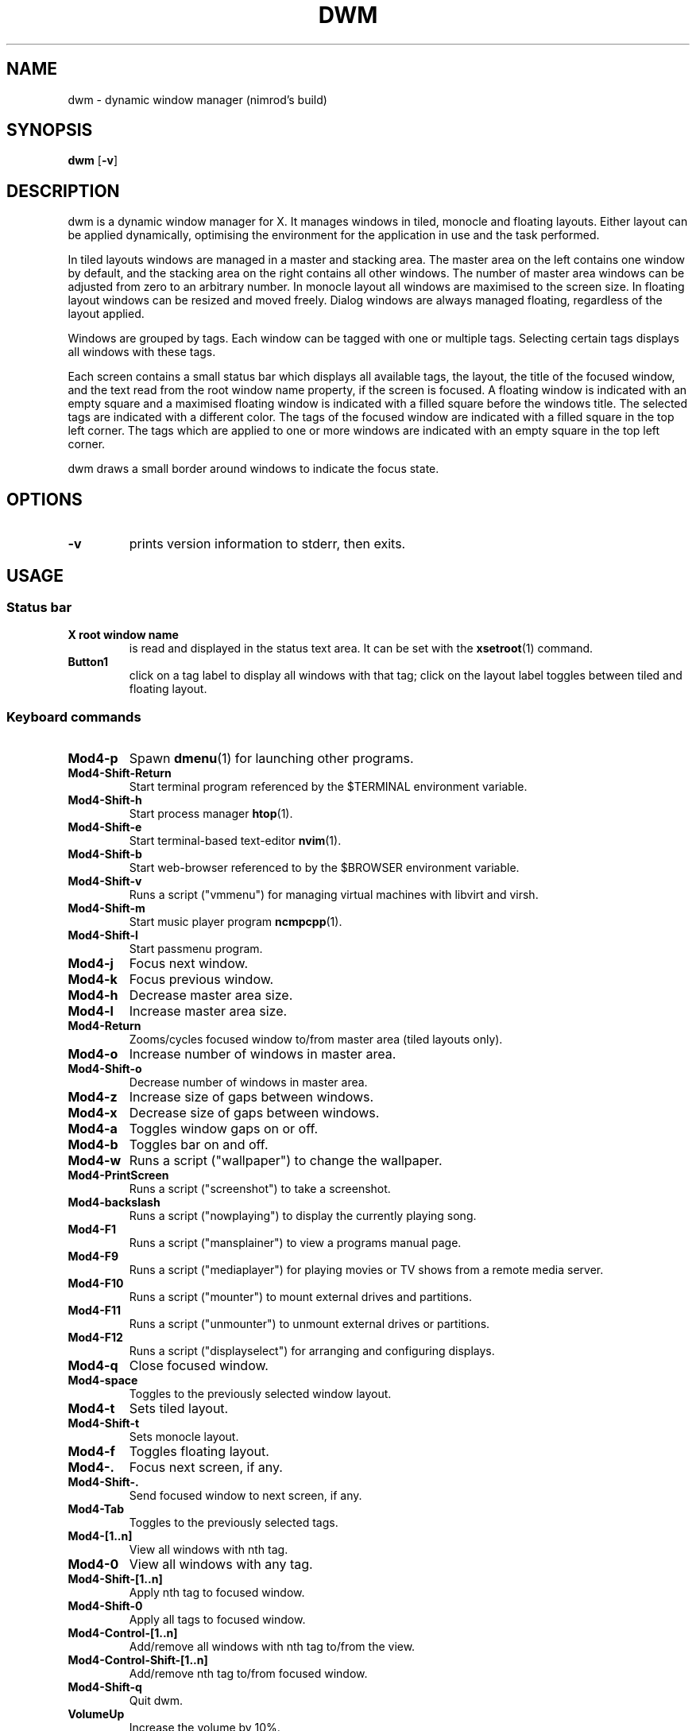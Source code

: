 .TH DWM 1 dwm\-VERSION
.SH NAME
dwm \- dynamic window manager (nimrod's build)
.SH SYNOPSIS
.B dwm
.RB [ \-v ]
.SH DESCRIPTION
dwm is a dynamic window manager for X. It manages windows in tiled, monocle
and floating layouts. Either layout can be applied dynamically, optimising the
environment for the application in use and the task performed.
.P
In tiled layouts windows are managed in a master and stacking area. The master
area on the left contains one window by default, and the stacking area on the
right contains all other windows. The number of master area windows can be
adjusted from zero to an arbitrary number. In monocle layout all windows are
maximised to the screen size. In floating layout windows can be resized and
moved freely. Dialog windows are always managed floating, regardless of the
layout applied.
.P
Windows are grouped by tags. Each window can be tagged with one or multiple
tags. Selecting certain tags displays all windows with these tags.
.P
Each screen contains a small status bar which displays all available tags, the
layout, the title of the focused window, and the text read from the root window
name property, if the screen is focused. A floating window is indicated with an
empty square and a maximised floating window is indicated with a filled square
before the windows title.  The selected tags are indicated with a different
color. The tags of the focused window are indicated with a filled square in the
top left corner.  The tags which are applied to one or more windows are
indicated with an empty square in the top left corner.
.P
dwm draws a small border around windows to indicate the focus state.
.SH OPTIONS
.TP
.B \-v
prints version information to stderr, then exits.
.SH USAGE
.SS Status bar
.TP
.B X root window name
is read and displayed in the status text area. It can be set with the
.BR xsetroot (1)
command.
.TP
.B Button1
click on a tag label to display all windows with that tag; click on the layout
label toggles between tiled and floating layout.
.SS Keyboard commands
.TP
.B Mod4\-p
Spawn
.BR dmenu (1)
for launching other programs.
.TP
.B Mod4\-Shift\-Return
Start terminal program referenced by the $TERMINAL environment variable.
.TP
.B Mod4\-Shift\-h
Start process manager
.BR htop (1).
.TP
.B Mod4\-Shift\-e
Start terminal-based text-editor
.BR nvim (1).
.TP
.B Mod4\-Shift\-b
Start web-browser referenced to by the $BROWSER environment variable.
.TP
.B Mod4\-Shift\-v
Runs a script ("vmmenu") for managing virtual machines with libvirt and virsh.
.TP
.B Mod4\-Shift\-m
Start music player program
.BR ncmpcpp (1).
.TP
.B Mod4\-Shift\-l
Start passmenu program.
.TP
.B Mod4\-j
Focus next window.
.TP
.B Mod4\-k
Focus previous window.
.TP
.B Mod4\-h
Decrease master area size.
.TP
.B Mod4\-l
Increase master area size.
.TP
.B Mod4\-Return
Zooms/cycles focused window to/from master area (tiled layouts only).
.TP
.B Mod4\-o
Increase number of windows in master area.
.TP
.B Mod4\-Shift\-o
Decrease number of windows in master area.
.TP
.B Mod4\-z
Increase size of gaps between windows.
.TP
.B Mod4\-x
Decrease size of gaps between windows.
.TP
.B Mod4\-a
Toggles window gaps on or off.
.TP
.B Mod4\-b
Toggles bar on and off.
.TP
.B Mod4\-w
Runs a script ("wallpaper") to change the wallpaper.
.TP
.B Mod4\-PrintScreen
Runs a script ("screenshot") to take a screenshot.
.TP
.B Mod4\-backslash
Runs a script ("nowplaying") to display the currently playing song.
.TP
.B Mod4\-F1
Runs a script ("mansplainer") to view a programs manual page.
.TP
.B Mod4\-F9
Runs a script ("mediaplayer") for playing movies or TV shows from a remote media server.
.TP
.B Mod4\-F10
Runs a script ("mounter") to mount external drives and partitions.
.TP
.B Mod4\-F11
Runs a script ("unmounter") to unmount external drives or partitions.
.TP
.B Mod4\-F12
Runs a script ("displayselect") for arranging and configuring displays.
.TP
.B Mod4\-q
Close focused window.
.TP
.B Mod4\-space
Toggles to the previously selected window layout.
.TP
.B Mod4\-t
Sets tiled layout.
.TP
.B Mod4\-Shift\-t
Sets monocle layout.
.TP
.B Mod4\-f
Toggles floating layout.
.TP
.B Mod4\-.
Focus next screen, if any.
.TP
.B Mod4\-Shift\-.
Send focused window to next screen, if any.
.TP
.B Mod4\-Tab
Toggles to the previously selected tags.
.TP
.B Mod4\-[1..n]
View all windows with nth tag.
.TP
.B Mod4\-0
View all windows with any tag.
.TP
.B Mod4\-Shift\-[1..n]
Apply nth tag to focused window.
.TP
.B Mod4\-Shift\-0
Apply all tags to focused window.
.TP
.B Mod4\-Control\-[1..n]
Add/remove all windows with nth tag to/from the view.
.TP
.B Mod4\-Control\-Shift\-[1..n]
Add/remove nth tag to/from focused window.
.TP
.B Mod4\-Shift\-q
Quit dwm.
.TP
.B VolumeUp
Increase the volume by 10%.
.TP
.B VolumeDown
Decrease the volume by 10%.
.TP
.B VolumeMute
Toggles volume on or off.
.TP
.B AudioPrev
Plays the previous song in a playlist.
.TP
.B AudioNext
Plays the next song in a playlist.
.TP
.B AudioPlay
Toggles music playing on or off.
.TP
.B BrightnessUp
Increase the screen brightness by 10%.
.TP
.B BrightnessDown
Decrease the screen brightness by 10%.
.SS Mouse commands
.TP
.B Mod4\-LeftClick
Move focused window while dragging. Tiled windows will be toggled to the floating state.
.TP
.B Mod4\-RightClick
Resize focused window while dragging. Tiled windows will be toggled to the floating state.
.SH CUSTOMIZATION
dwm is customized by editing config.h and (re)compiling the source
code. This keeps it fast, secure and simple.
.SH DEPENDENCIES
Note that for the volume control keybinds to work, you must have
.BR wireplumber (1)
installed and have the desired target set as default. In order for any of the music playback related keybinds to work,
.BR mpd (1)
must be installed running and 
.BR mpc (1)
must be installed. For the backlight control commands to work,
.BR xbacklight (1)
must be installed and work with your system.
.SH SEE ALSO
.BR dmenu (1),
.BR st (1)
.SH ISSUES
Java applications which use the XToolkit/XAWT backend may draw grey windows
only. The XToolkit/XAWT backend breaks ICCCM-compliance in recent JDK 1.5 and early
JDK 1.6 versions, because it assumes a reparenting window manager. Possible workarounds
are using JDK 1.4 (which doesn't contain the XToolkit/XAWT backend) or setting the
environment variable
.BR AWT_TOOLKIT=MToolkit
(to use the older Motif backend instead) or running
.B xprop -root -f _NET_WM_NAME 32a -set _NET_WM_NAME LG3D
or
.B wmname LG3D
(to pretend that a non-reparenting window manager is running that the
XToolkit/XAWT backend can recognize) or when using OpenJDK setting the environment variable
.BR _JAVA_AWT_WM_NONREPARENTING=1 .
.SH BUGS
Send all bug reports with a patch to hackers@suckless.org.
